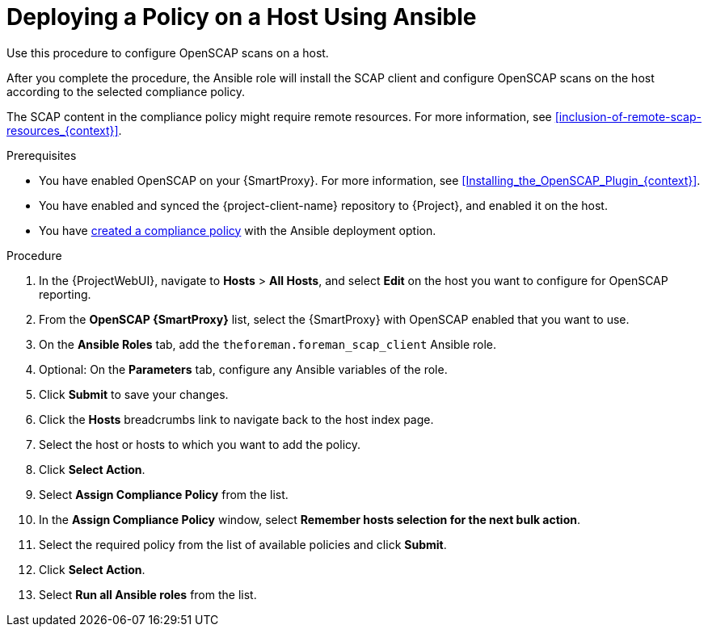 [id="Deploying_a_Policy_on_a_Host_Using_Ansible_{context}"]
= Deploying a Policy on a Host Using Ansible

Use this procedure to configure OpenSCAP scans on a host.

After you complete the procedure, the Ansible role will install the SCAP client and configure OpenSCAP scans on the host according to the selected compliance policy.

The SCAP content in the compliance policy might require remote resources.
For more information, see xref:inclusion-of-remote-scap-resources_{context}[].

.Prerequisites
* You have enabled OpenSCAP on your {SmartProxy}.
ifdef::satellite[]
For more information, see {InstallingSmartProxyDocURL}Enabling_OpenSCAP_on_{smart-proxy-context}_Servers_{smart-proxy-context}[Enabling OpenSCAP on {SmartProxyServersTitle}] in _{InstallingSmartProxyDocTitle}_.
endif::[]
ifndef::satellite[]
For more information, see xref:Installing_the_OpenSCAP_Plugin_{context}[].
endif::[]
* You have enabled and synced the {project-client-name} repository to {Project}, and enabled it on the host.
* You have xref:Creating_a_Compliance_Policy_{context}[created a compliance policy] with the Ansible deployment option.

.Procedure
. In the {ProjectWebUI}, navigate to *Hosts* > *All Hosts*, and select *Edit* on the host you want to configure for OpenSCAP reporting.
. From the *OpenSCAP {SmartProxy}* list, select the {SmartProxy} with OpenSCAP enabled that you want to use.
. On the *Ansible Roles* tab, add the `theforeman.foreman_scap_client` Ansible role.
. Optional: On the *Parameters* tab, configure any Ansible variables of the role.
. Click *Submit* to save your changes.
. Click the *Hosts* breadcrumbs link to navigate back to the host index page.
. Select the host or hosts to which you want to add the policy.
. Click *Select Action*.
. Select *Assign Compliance Policy* from the list.
. In the *Assign Compliance Policy* window, select *Remember hosts selection for the next bulk action*.
. Select the required policy from the list of available policies and click *Submit*.
. Click *Select Action*.
. Select *Run all Ansible roles* from the list.
